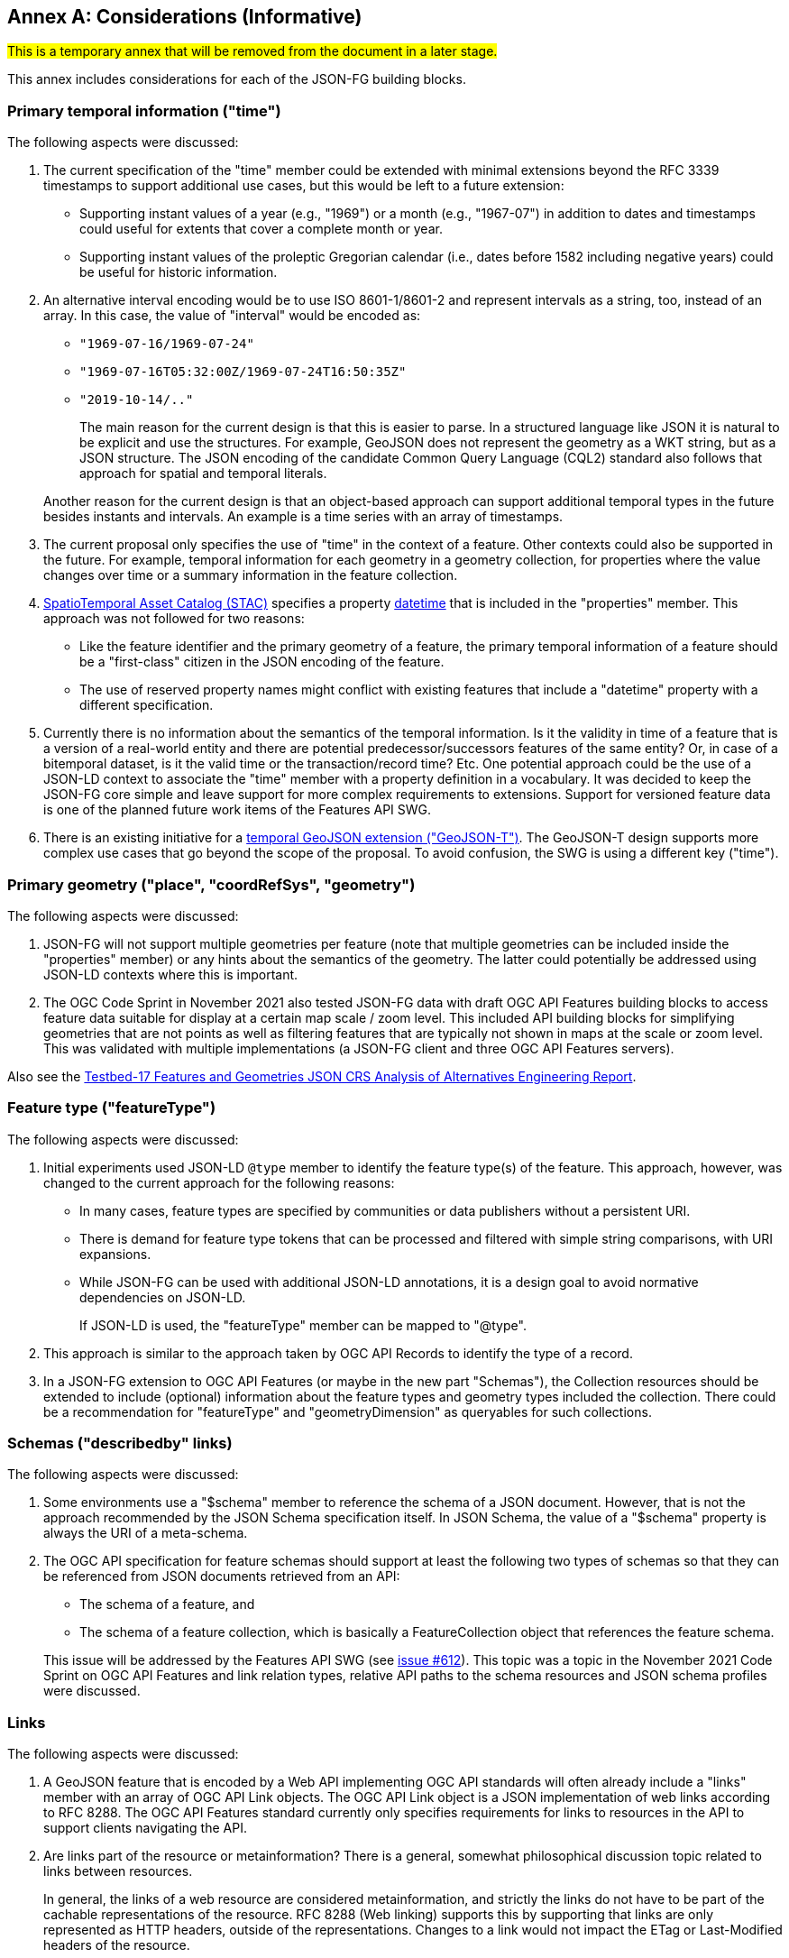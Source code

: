 [[considerations]]
[appendix]
:appendix-caption: Annex
== Considerations (Informative)

#This is a temporary annex that will be removed from the document in a later stage.# 

This annex includes considerations for each of the JSON-FG building blocks.

=== Primary temporal information ("time")

The following aspects were discussed:

1. The current specification of the "time" member could be extended with minimal extensions beyond the RFC 3339 timestamps to support additional use cases, but this would be left to a future extension:

  * Supporting instant values of a year (e.g., "1969") or a month (e.g., "1967-07") in addition to dates and timestamps could useful for extents that cover a complete month or year.
  * Supporting instant values of the proleptic Gregorian calendar (i.e., dates before 1582 including negative years) could be useful for historic information.

2. An alternative interval encoding would be to use ISO 8601-1/8601-2 and represent intervals as a string, too, instead of an array. In this case, the value of "interval" would be encoded as:

  * `"1969-07-16/1969-07-24"`
  * `"1969-07-16T05:32:00Z/1969-07-24T16:50:35Z"`
  * `"2019-10-14/.."`

+
The main reason for the current design is that this is easier to parse. In a structured language like JSON it is natural to be explicit and use the structures. For example, GeoJSON does not represent the geometry as a WKT string, but as a JSON structure. The JSON encoding of the candidate Common Query Language (CQL2) standard also follows that approach for spatial and temporal literals.

+
Another reason for the current design is that an object-based approach can support additional temporal types in the future besides instants and intervals. An example is a time series with an array of timestamps.

3. The current proposal only specifies the use of "time" in the context of a feature. Other contexts could also be supported in the future. For example, temporal information for each geometry in a geometry collection, for properties where the value changes over time or a summary information in the feature collection.

4. https://stacspec.org[SpatioTemporal Asset Catalog (STAC)] specifies a property https://github.com/radiantearth/stac-spec/blob/master/item-spec/item-spec.md#datetime[datetime] that is included in the "properties" member. This approach was not followed for two reasons:

  * Like the feature identifier and the primary geometry of a feature, the primary temporal information of a feature should be a "first-class" citizen in the JSON encoding of the feature.
  * The use of reserved property names might conflict with existing features that include a "datetime" property with a different specification.

5. Currently there is no information about the semantics of the temporal information. Is it the validity in time of a feature that is a version of a real-world entity and there are potential predecessor/successors features of the same entity? Or, in case of a bitemporal dataset, is it the valid time or the transaction/record time? Etc. One potential approach could be the use of a JSON-LD context to associate the "time" member with a property definition in a vocabulary. It was decided to keep the JSON-FG core simple and leave support for more complex requirements to extensions. Support for versioned feature data is one of the planned future work items of the Features API SWG.

6. There is an existing initiative for a https://github.com/kgeographer/geojson-t[temporal GeoJSON extension ("GeoJSON-T")]. The GeoJSON-T design supports more complex use cases that go beyond the scope of the proposal. To avoid confusion, the SWG is using a different key ("time").

=== Primary geometry ("place", "coordRefSys", "geometry")

The following aspects were discussed:

1. JSON-FG will not support multiple geometries per feature (note that multiple geometries can be included inside the "properties" member) or any hints about the semantics of the geometry. The latter could potentially be addressed using JSON-LD contexts where this is important.

2. The OGC Code Sprint in November 2021 also tested JSON-FG data with draft OGC API Features building blocks to access feature data suitable for display at a certain map scale / zoom level. This included API building blocks for simplifying geometries that are not points as well as filtering features that are typically not shown in maps at the scale or zoom level. This was validated with multiple implementations (a JSON-FG client and three OGC API Features servers).

Also see the <<ogc21_018,Testbed-17 Features and Geometries JSON CRS Analysis of Alternatives Engineering Report>>.

=== Feature type ("featureType")

The following aspects were discussed:

1. Initial experiments used JSON-LD `@type` member to identify the feature type(s) of the feature. This approach, however, was changed to the current approach for the following reasons:
+
  * In many cases, feature types are specified by communities or data publishers without a persistent URI.
  * There is demand for feature type tokens that can be processed and filtered with simple string comparisons, with URI expansions.
  * While JSON-FG can be used with additional JSON-LD annotations, it is a design goal to avoid normative dependencies on JSON-LD.
+
If JSON-LD is used, the "featureType" member can be mapped to "@type".

2. This approach is similar to the approach taken by OGC API Records to identify the type of a record.

3. In a JSON-FG extension to OGC API Features (or maybe in the new part "Schemas"), the Collection resources should be extended to include (optional) information about the feature types and geometry types included the collection. There could be a recommendation for "featureType" and "geometryDimension" as queryables for such collections.

=== Schemas ("describedby" links)

The following aspects were discussed:

1. Some environments use a "$schema" member to reference the schema of a JSON document. However, that is not the approach recommended by the JSON Schema specification itself. In JSON Schema, the value of a "$schema" property is always the URI of a meta-schema.

2. The OGC API specification for feature schemas should support at least the following two types of schemas so that they can be referenced from JSON documents retrieved from an API:

  - The schema of a feature, and
  - The schema of a feature collection, which is basically a FeatureCollection object that references the feature schema.

+
This issue will be addressed by the Features API SWG (see https://github.com/opengeospatial/ogcapi-features/issues/612[issue #612]). This topic was a topic in the November 2021 Code Sprint on OGC API Features and link relation types, relative API paths to the schema resources and JSON schema profiles were discussed.

=== Links

The following aspects were discussed:

1. A GeoJSON feature that is encoded by a Web API implementing OGC API standards will often already include a "links" member with an array of OGC API Link objects. The OGC API Link object is a JSON implementation of web links according to RFC 8288. The OGC API Features standard currently only specifies requirements for links to resources in the API to support clients navigating the API.

2. Are links part of the resource or metainformation? There is a general, somewhat philosophical discussion topic related to links between resources.
+
In general, the links of a web resource are considered metainformation, and strictly the links do not have to be part of the cachable representations of the resource. RFC 8288 (Web linking) supports this by supporting that links are only represented as HTTP headers, outside of the representations. Changes to a link would not impact the ETag or Last-Modified headers of the resource.
+
The links in feature (collection) resources specified in OGC API Features ("self", "alternate", "next", "collection") or in JSON Schema ("describedby") are a good example. A change in any of those links does not indicate a change in the resource itself, but it indicates a technical change in the implementation. For example, another alternate representation has been added or the schema has moved to a different URI.
+
However, because the OGC API standards include the links in the JSON representation - like most of the existing approaches to JSON-based Web APIs, a change in the links will also invalidate cached representations of the resource (and update the ETag and Last-Modified headers). A conscious decision is to include the links in the JSON representation. This approach seems to meet the expectations of developers today.
+
The same applies to many of the explicit or implicit relationships that are expressed in geospatial datasets today. Whether a second building is erected on the parcel or not does not really change the parcel. It could be argued that the relationship between the parcel and the building is metainformation and a change to a relation does not change the parcel - and should not invalidate any cached representations. Links between the resources could be managed - and accessed - as separate resources (e.g. linksets).
+
Nevertheless, many users and developers will prefer a more "traditional" way of sharing geospatial features with relationships included in the resource representation and the discussion below is based on this assumption.

3. An extension to CQL2 to properly support filtering links should be considered by the Features API SWG.
